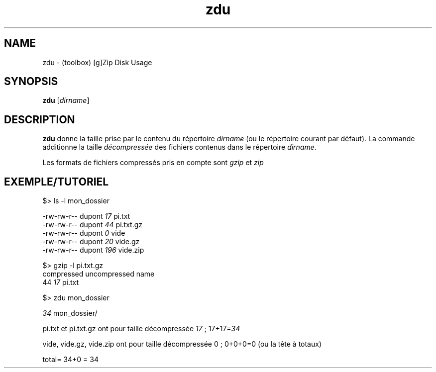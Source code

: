 .TH zdu "1" "2023-11-29" "toolbox" "toolbox command"
.br
.SH NAME
.PP
zdu \- (toolbox) [g]Zip Disk Usage
.SH SYNOPSIS
.PP
\fBzdu\fR [\fIdirname\fR]
.SH DESCRIPTION
.br
.PP
\fBzdu\fR donne la taille prise par le contenu du répertoire \fIdirname\fR (ou le répertoire courant par défaut). La commande additionne la taille \fIdécompressée\fR des fichiers contenus dans le répertoire \fIdirname\fR.
.br
.PP
Les formats de fichiers compressés  pris en compte sont \fIgzip\fR et \fIzip\fR
.SH EXEMPLE/TUTORIEL
.br
.EX
$> ls -l mon_dossier

-rw-rw-r--  dupont \fI 17\fR pi.txt
-rw-rw-r--  dupont \fI 44\fR pi.txt.gz
-rw-rw-r--  dupont \fI  0\fR vide
-rw-rw-r--  dupont \fI 20\fR vide.gz
-rw-rw-r--  dupont \fI196\fR vide.zip

$> gzip -l pi.txt.gz
   compressed   uncompressed  name
           44             \fI17\fR  pi.txt

$> zdu mon_dossier

\fI34\fR mon_dossier/
.EE
.br
.PP
pi.txt et pi.txt.gz ont pour taille décompressée \fI17\fR ; 17+17=\fI34\fR
.PP
vide, vide.gz, vide.zip ont pour taille décompressée 0 ; 0+0+0=0 (ou la tête à totaux)
.PP
total= 34+0 = 34
